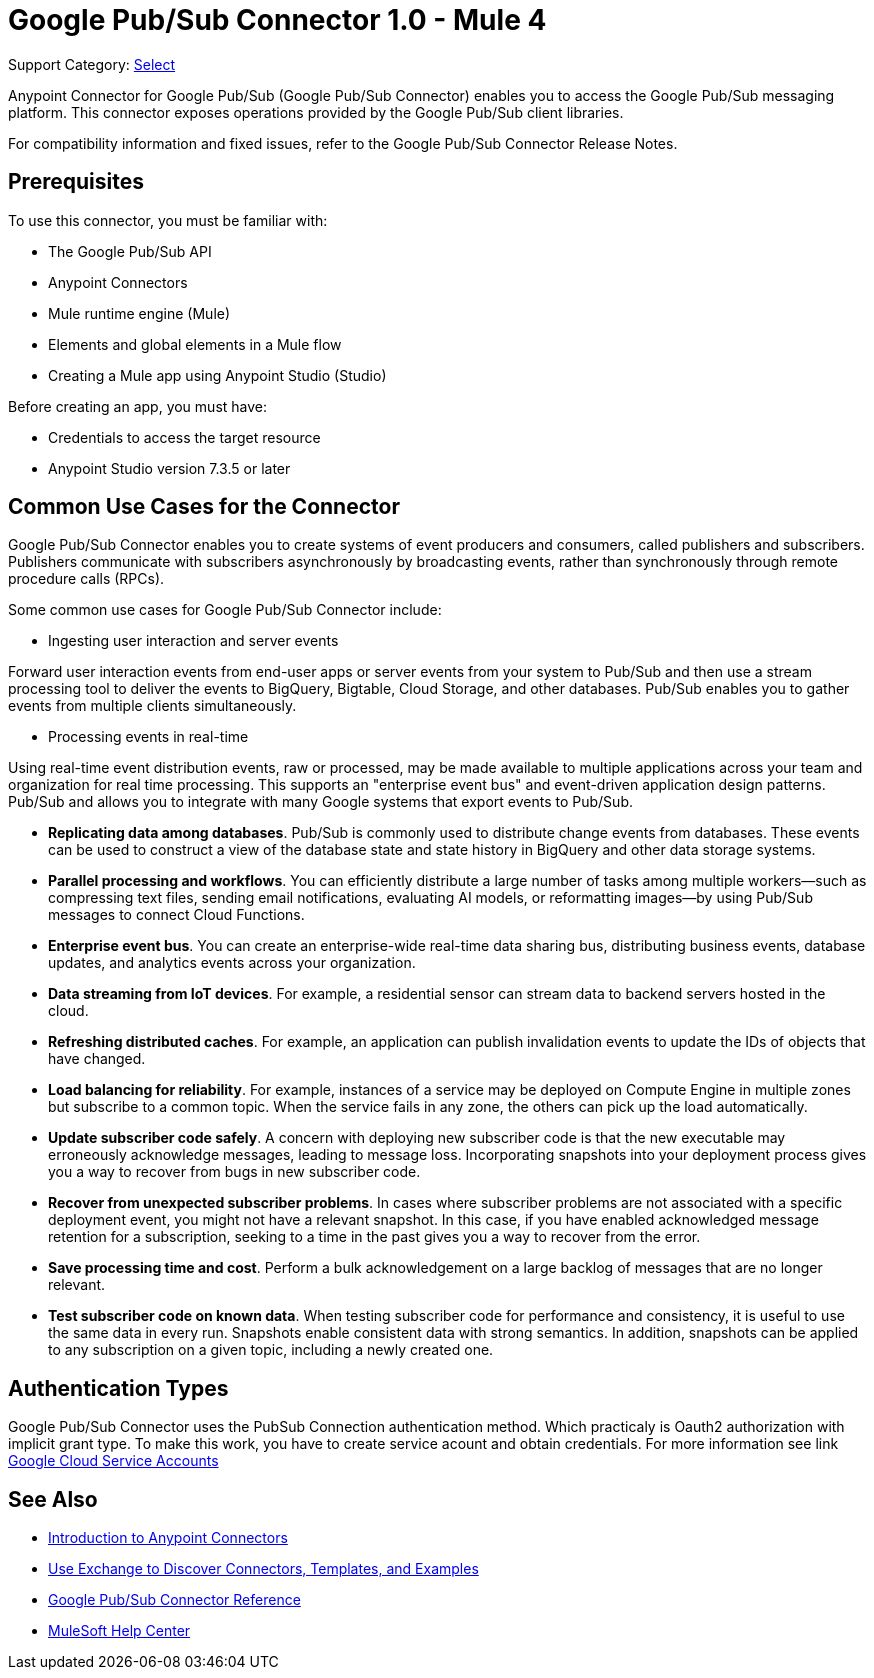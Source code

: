 = Google Pub/Sub Connector 1.0 - Mule 4

Support Category: https://www.mulesoft.com/legal/versioning-back-support-policy#anypoint-connectors[Select]

Anypoint Connector for Google Pub/Sub (Google Pub/Sub Connector) enables you to access the Google Pub/Sub messaging platform.
This connector exposes operations provided by the Google Pub/Sub client libraries.

For compatibility information and fixed issues, refer to the Google Pub/Sub Connector Release Notes.

== Prerequisites

To use this connector, you must be familiar with:

* The Google Pub/Sub API
* Anypoint Connectors
* Mule runtime engine (Mule)
* Elements and global elements in a Mule flow
* Creating a Mule app using Anypoint Studio (Studio)

Before creating an app, you must have:

* Credentials to access the target resource
* Anypoint Studio version 7.3.5 or later

== Common Use Cases for the Connector

Google Pub/Sub Connector enables you to create systems of event producers and consumers, called publishers and subscribers.
Publishers communicate with subscribers asynchronously by broadcasting events, rather than synchronously through remote procedure calls (RPCs).

Some common use cases for Google Pub/Sub Connector include:

* Ingesting user interaction and server events

Forward user interaction events from end-user apps or server events from your system to Pub/Sub and then use a stream processing tool to deliver the events to BigQuery, Bigtable, Cloud Storage, and other databases. Pub/Sub enables you to gather events from multiple clients simultaneously.

* Processing events in real-time

Using real-time event distribution events, raw or processed, may be made available to multiple applications across your team and organization for real time processing. This supports an "enterprise event bus" and event-driven application design patterns. Pub/Sub and allows you to integrate with many Google systems that export events to Pub/Sub.



* *Replicating data among databases*. Pub/Sub is commonly used to distribute change events from databases. These events can be used to construct a view of the database state and state history in BigQuery and other data storage systems.
* *Parallel processing and workflows*. You can efficiently distribute a large number of tasks among multiple workers--such as compressing text files, sending email notifications, evaluating AI models, or reformatting images--by using Pub/Sub messages to connect Cloud Functions.
* *Enterprise event bus*. You can create an enterprise-wide real-time data sharing bus, distributing business events, database updates, and analytics events across your organization.
* *Data streaming from IoT devices*. For example, a residential sensor can stream data to backend servers hosted in the cloud.
* *Refreshing distributed caches*. For example, an application can publish invalidation events to update the IDs of objects that have changed.
* *Load balancing for reliability*. For example, instances of a service may be deployed on Compute Engine in multiple zones but subscribe to a common topic. When the service fails in any zone, the others can pick up the load automatically.
* *Update subscriber code safely*. A concern with deploying new subscriber code is that the new executable may erroneously acknowledge messages, leading to message loss. Incorporating snapshots into your deployment process gives you a way to recover from bugs in new subscriber code.
* *Recover from unexpected subscriber problems*. In cases where subscriber problems are not associated with a specific deployment event, you might not have a relevant snapshot. In this case, if you have enabled acknowledged message retention for a subscription, seeking to a time in the past gives you a way to recover from the error.
* *Save processing time and cost*. Perform a bulk acknowledgement on a large backlog of messages that are no longer relevant.
* *Test subscriber code on known data*. When testing subscriber code for performance and consistency, it is useful to use the same data in every run. Snapshots enable consistent data with strong semantics. In addition, snapshots can be applied to any subscription on a given topic, including a newly created one.

== Authentication Types

Google Pub/Sub Connector uses the PubSub Connection authentication method. Which practicaly is Oauth2 authorization with implicit grant type. To make this work, you have to create service acount and obtain credentials. For more information see link https://cloud.google.com/iam/docs/service-accounts#service_account_keys[Google Cloud Service Accounts]


== See Also

* xref:connectors::introduction/introduction-to-anypoint-connectors.adoc[Introduction to Anypoint Connectors]
* xref:connectors::introduction/intro-use-exchange.adoc[Use Exchange to Discover Connectors, Templates, and Examples]
* xref:google-pubsub-connector-reference.adoc[Google Pub/Sub Connector Reference]
* https://help.mulesoft.com[MuleSoft Help Center]
